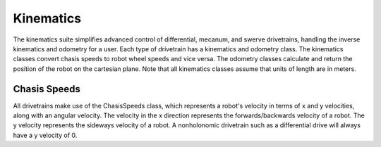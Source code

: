Kinematics
==========

The kinematics suite simplifies advanced control of differential, mecanum, and swerve drivetrains, handling the inverse kinematics and odometry for a user. Each type of drivetrain has a kinematics and odometry class. The kinematics classes convert chasis speeds to robot wheel speeds and vice versa. The odometry classes calculate and return the position of the robot on the cartesian plane. Note that all kinematics classes assume that units of length are in meters.

Chasis Speeds
-------------

All drivetrains make use of the ChasisSpeeds class, which represents a robot's velocity in terms of x and y velocities, along with an angular velocity. The velocity in the x direction represents the forwards/backwards velocity of a robot. The y velocity represents the sideways velocity of a robot. A nonholonomic drivetrain such as a differential drive will always have a y velocity of 0.
